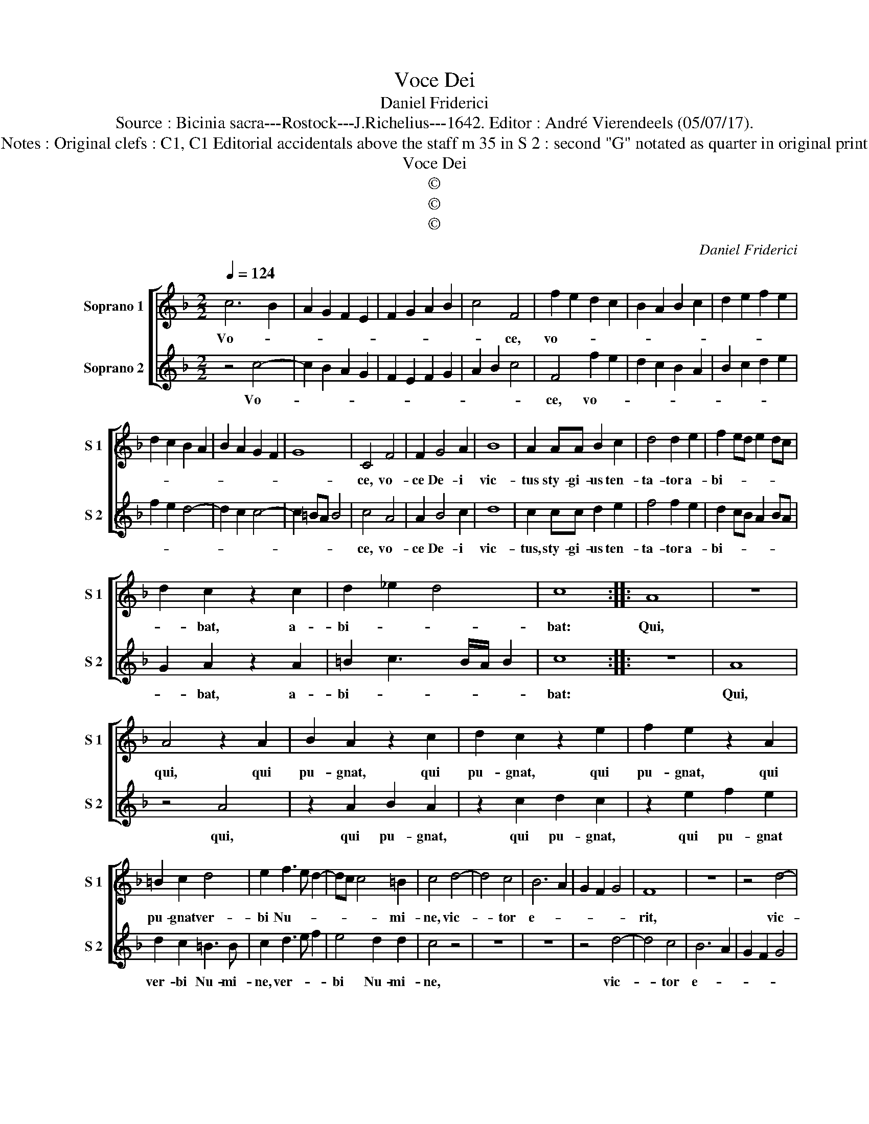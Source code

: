 X:1
T:Voce Dei
T:Daniel Friderici
T:Source : Bicinia sacra---Rostock---J.Richelius---1642. Editor : André Vierendeels (05/07/17).
T:Notes : Original clefs : C1, C1 Editorial accidentals above the staff m 35 in S 2 : second "G" notated as quarter in original print 
T:Voce Dei
T:©
T:©
T:©
C:Daniel Friderici
Z:©
%%score [ 1 2 ]
L:1/8
Q:1/4=124
M:2/2
K:F
V:1 treble nm="Soprano 1" snm="S 1"
V:2 treble nm="Soprano 2" snm="S 2"
V:1
 c6 B2 | A2 G2 F2 E2 | F2 G2 A2 B2 | c4 F4 | f2 e2 d2 c2 | B2 A2 B2 c2 | d2 e2 f2 e2 | %7
w: Vo- *|||* ce,|vo- * * *|||
 d2 c2 B2 A2 | B2 A2 G2 F2 | G8 | C4 F4 | F2 G4 A2 | B8 | A2 AA B2 c2 | d4 d2 e2 | f2 ed e2 dc | %16
w: |||ce, vo-|ce De- i|vic-|tus sty- gi- us ten-|ta- tor a-|bi- * * * * *|
 d2 c2 z2 c2 | d2 _e2 d4 | c8 :: A8 | z8 | A4 z2 A2 | B2 A2 z2 c2 | d2 c2 z2 e2 | f2 e2 z2 A2 | %25
w: * bat, a-|bi- * *|bat:|Qui,||qui, qui|pu- gnat, qui|pu- gnat, qui|pu- gnat, qui|
 =B2 c2 d4 | e2 f3 e d2- | dc c4 =B2 | c4 d4- | d4 c4 | B6 A2 | G2 F2 G4 | F8 | z8 | z4 d4- | %35
w: pu- gnat ver-|bi Nu- * *|* * * mi-|ne, vic-|* tor|e- *||rit,||vic-|
 d4 c4 | B6 A2 | G2 F2 G2 F2 | E4 D4 | E4 F4 | G8 | F8 :| %42
w: * tor|e- *|||||rit.|
V:2
 z4 c4- | c2 B2 A2 G2 | F2 E2 F2 G2 | A2 B2 c4 | F4 f2 e2 | d2 c2 B2 A2 | B2 c2 d2 e2 | f2 e2 d4- | %8
w: Vo-||||ce, vo- *||||
 d2 c2 c4- | c2 =BA B4 | c4 A4 | A2 B4 c2 | d8 | c2 cc d2 e2 | f4 f2 e2 | d2 cB A2 BA | %16
w: ||ce, vo-|ce De- i|vic-|tus, sty- gi- us ten-|ta- tor a-|bi- * * * * *|
 G2 A2 z2 A2 | =B2 c3 B/A/ B2 | c8 :: z8 | A8 | z4 A4 | z2 A2 B2 A2 | z2 c2 d2 c2 | z2 e2 f2 e2 | %25
w: * bat, a-|bi- * * * *|bat:||Qui,|qui,|qui pu- gnat,|qui pu- gnat,|qui pu- gnat|
 d2 c2 =B3 B | c2 d3 e f2 | e4 d2 d2 | c4 z4 | z8 | z8 | z4 d4- | d4 c4 | B6 A2 | G2 F2 G4 | F8 | %36
w: ver- bi Nu- mi-|ne, ver- * *|bi Nu- mi-|ne,|||vic-|* tor|e- *||rit,|
 z8 | C2 D2 E2 F2 | G4 A4 | G2 F2 F4- | F2 ED E4 | F8 :| %42
w: |e- * * *||||rit.|

